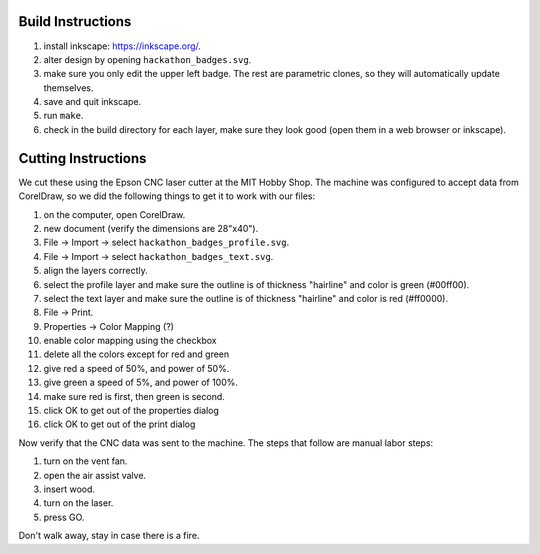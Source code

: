 Build Instructions
==================

1. install inkscape: https://inkscape.org/.
2. alter design by opening ``hackathon_badges.svg``.
3. make sure you only edit the upper left badge.  The rest are parametric clones, so they will automatically update themselves.
4. save and quit inkscape.
5. run ``make``.
6. check in the build directory for each layer, make sure they look good (open them in a web browser or inkscape).

Cutting Instructions
====================

We cut these using the Epson CNC laser cutter at the MIT Hobby Shop.  The
machine was configured to accept data from CorelDraw, so we did the following
things to get it to work with our files:

1. on the computer, open CorelDraw.
2. new document (verify the dimensions are 28"x40").
3. File -> Import -> select ``hackathon_badges_profile.svg``.
4. File -> Import -> select ``hackathon_badges_text.svg``.
5. align the layers correctly.
6. select the profile layer and make sure the outline is of thickness "hairline" and color is green (#00ff00).
7. select the text layer and make sure the outline is of thickness "hairline" and color is red (#ff0000).
8. File -> Print.
9. Properties -> Color Mapping (?)
10. enable color mapping using the checkbox
11. delete all the colors except for red and green
12. give red a speed of 50%, and power of 50%.
13. give green a speed of 5%, and power of 100%.
14. make sure red is first, then green is second.
15. click OK to get out of the properties dialog
16. click OK to get out of the print dialog

Now verify that the CNC data was sent to the machine.  The steps that follow
are manual labor steps:

1. turn on the vent fan.
2. open the air assist valve.
3. insert wood.
4. turn on the laser.
5. press GO.

Don't walk away, stay in case there is a fire.
